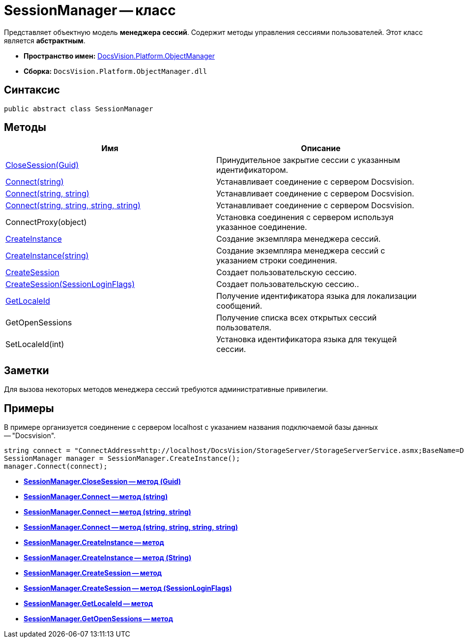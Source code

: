 = SessionManager -- класс

Представляет объектную модель *менеджера сессий*. Содержит методы управления сессиями пользователей. Этот класс является *абстрактным*.

* *Пространство имен:* xref:api/DocsVision/Platform/ObjectManager/ObjectManager_NS.adoc[DocsVision.Platform.ObjectManager]
* *Сборка:* `DocsVision.Platform.ObjectManager.dll`

== Синтаксис

[source,csharp]
----
public abstract class SessionManager
----

== Методы

[cols=",",options="header"]
|===
|Имя |Описание
|xref:api/DocsVision/Platform/ObjectManager/SessionManager.CloseSession_MT.adoc[CloseSession(Guid)] |Принудительное закрытие сессии с указанным идентификатором.
|xref:api/DocsVision/Platform/ObjectManager/SessionManager.Connect_MT.adoc[Connect(string)] |Устанавливает соединение с сервером Docsvision.
|xref:api/DocsVision/Platform/ObjectManager/SessionManager.Connect_1_MT.adoc[Connect(string, string)] |Устанавливает соединение с сервером Docsvision.
|xref:api/DocsVision/Platform/ObjectManager/SessionManager.Connect_2_MT.adoc[Connect(string, string, string, string)] |Устанавливает соединение с сервером Docsvision.
|ConnectProxy(object) |Установка соединения с сервером используя указанное соединение.
|xref:api/DocsVision/Platform/ObjectManager/SessionManager.CreateInstance_MT.adoc[CreateInstance] |Создание экземпляра менеджера сессий.
|xref:api/DocsVision/Platform/ObjectManager/SessionManager.CreateInstance_1_MT.adoc[CreateInstance(string)] |Создание экземпляра менеджера сессий с указанием строки соединения.
|xref:api/DocsVision/Platform/ObjectManager/SessionManager.CloseSession_MT.adoc[CreateSession] |Создает пользовательскую сессию.
|xref:api/DocsVision/Platform/ObjectManager/SessionManager.CloseSession_1_MT.adoc[CreateSession(SessionLoginFlags)] |Создает пользовательскую сессию..
|xref:api/DocsVision/Platform/ObjectManager/SessionManager.GetLocaleId_MT.adoc[GetLocaleId] |Получение идентификатора языка для локализации сообщений.
|GetOpenSessions |Получение списка всех открытых сессий пользователя.
|SetLocaleId(int) |Установка идентификатора языка для текущей сессии.
|===

== Заметки

Для вызова некоторых методов менеджера сессий требуются административные привилегии.

== Примеры

В примере организуется соединение с сервером localhost с указанием названия подключаемой базы данных -- "Docsvision".

[source,csharp]
----
string connect = "ConnectAddress=http://localhost/DocsVision/StorageServer/StorageServerService.asmx;BaseName=Docsvision";
SessionManager manager = SessionManager.CreateInstance();
manager.Connect(connect);
----

* *xref:api/DocsVision/Platform/ObjectManager/SessionManager.CloseSession_MT.adoc[SessionManager.CloseSession -- метод (Guid)]* +
* *xref:api/DocsVision/Platform/ObjectManager/SessionManager.Connect_MT.adoc[SessionManager.Connect -- метод (string)]* +
* *xref:api/DocsVision/Platform/ObjectManager/SessionManager.Connect_1_MT.adoc[SessionManager.Connect -- метод (string, string)]* +
* *xref:api/DocsVision/Platform/ObjectManager/SessionManager.Connect_2_MT.adoc[SessionManager.Connect -- метод (string, string, string, string)]* +
* *xref:api/DocsVision/Platform/ObjectManager/SessionManager.CreateInstance_MT.adoc[SessionManager.CreateInstance -- метод]* +
* *xref:api/DocsVision/Platform/ObjectManager/SessionManager.CreateInstance_1_MT.adoc[SessionManager.CreateInstance -- метод (String)]* +
* *xref:api/DocsVision/Platform/ObjectManager/SessionManager.CreateSession_MT.adoc[SessionManager.CreateSession -- метод]* +
* *xref:api/DocsVision/Platform/ObjectManager/SessionManager.CloseSession_1_MT.adoc[SessionManager.CreateSession -- метод (SessionLoginFlags)]* +
* *xref:api/DocsVision/Platform/ObjectManager/SessionManager.GetLocaleId_MT.adoc[SessionManager.GetLocaleId -- метод]* +
* *xref:api/DocsVision/Platform/ObjectManager/SessionManager.GetOpenSessions_MT.adoc[SessionManager.GetOpenSessions -- метод]* +
